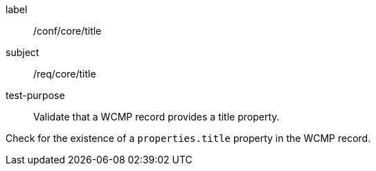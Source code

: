 [[ats_core_title]]
[abstract_test]
====
[%metadata]
label:: /conf/core/title
subject:: /req/core/title
test-purpose:: Validate that a WCMP record provides a title property.

[.component,class=test method]
=====
[.component,class=step]
--
Check for the existence of a `+properties.title+` property in the WCMP record.
--
=====
====
